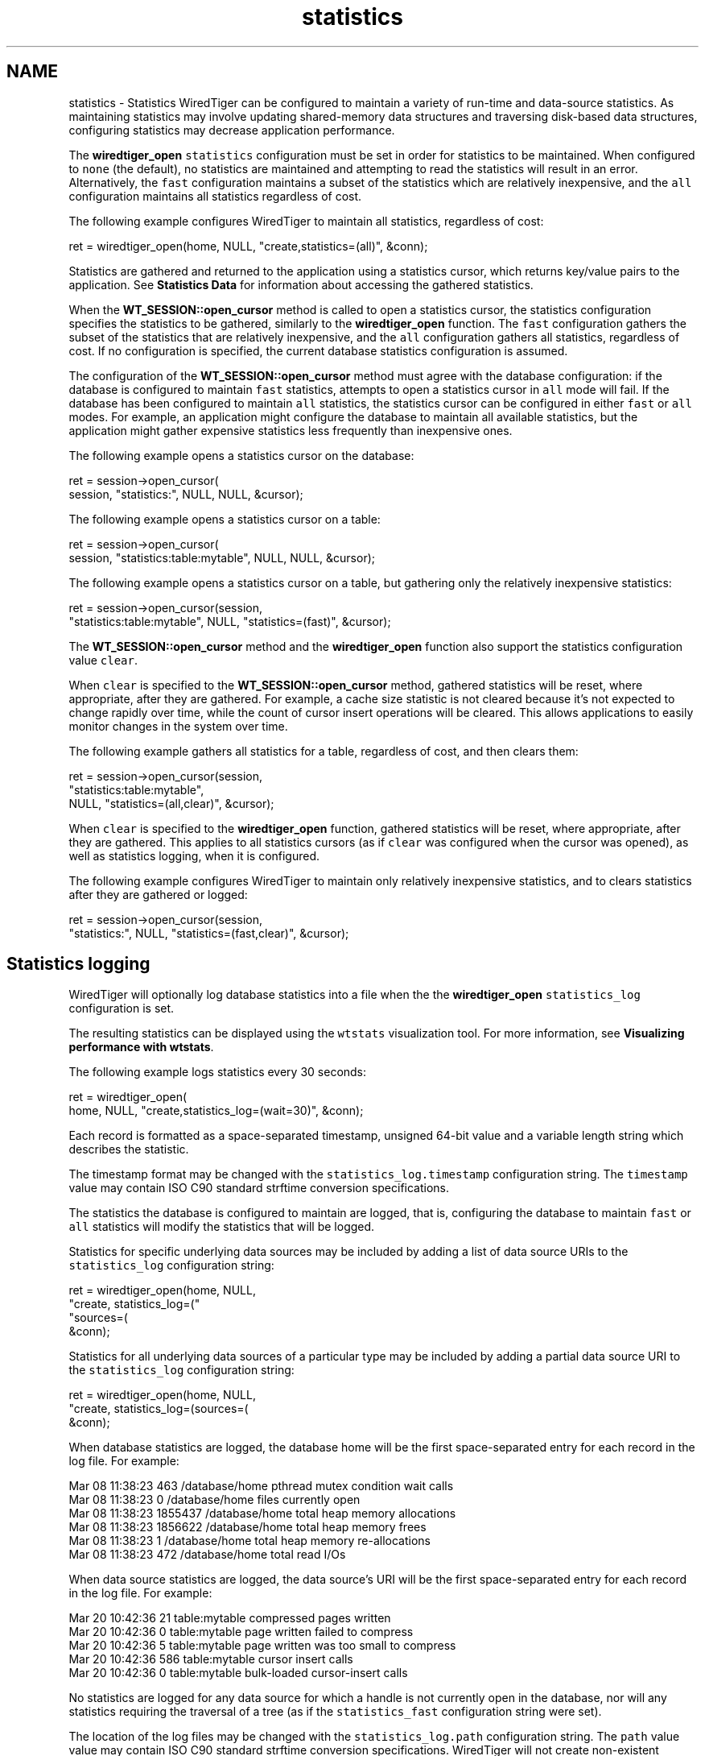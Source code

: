 .TH "statistics" 3 "Fri Dec 4 2015" "Version Version 2.7.0" "WiredTiger" \" -*- nroff -*-
.ad l
.nh
.SH NAME
statistics \- Statistics 
WiredTiger can be configured to maintain a variety of run-time and data-source statistics\&. As maintaining statistics may involve updating shared-memory data structures and traversing disk-based data structures, configuring statistics may decrease application performance\&.
.PP
The \fBwiredtiger_open\fP \fCstatistics\fP configuration must be set in order for statistics to be maintained\&. When configured to \fCnone\fP (the default), no statistics are maintained and attempting to read the statistics will result in an error\&. Alternatively, the \fCfast\fP configuration maintains a subset of the statistics which are relatively inexpensive, and the \fCall\fP configuration maintains all statistics regardless of cost\&.
.PP
The following example configures WiredTiger to maintain all statistics, regardless of cost:
.PP
.PP
.nf
        ret = wiredtiger_open(home, NULL, "create,statistics=(all)", &conn);
.fi
.PP
 Statistics are gathered and returned to the application using a statistics cursor, which returns key/value pairs to the application\&. See \fBStatistics Data\fP for information about accessing the gathered statistics\&.
.PP
When the \fBWT_SESSION::open_cursor\fP method is called to open a statistics cursor, the statistics configuration specifies the statistics to be gathered, similarly to the \fBwiredtiger_open\fP function\&. The \fCfast\fP configuration gathers the subset of the statistics that are relatively inexpensive, and the \fCall\fP configuration gathers all statistics, regardless of cost\&. If no configuration is specified, the current database statistics configuration is assumed\&.
.PP
The configuration of the \fBWT_SESSION::open_cursor\fP method must agree with the database configuration: if the database is configured to maintain \fCfast\fP statistics, attempts to open a statistics cursor in \fCall\fP mode will fail\&. If the database has been configured to maintain \fCall\fP statistics, the statistics cursor can be configured in either \fCfast\fP or \fCall\fP modes\&. For example, an application might configure the database to maintain all available statistics, but the application might gather expensive statistics less frequently than inexpensive ones\&.
.PP
The following example opens a statistics cursor on the database:
.PP
.PP
.nf
        ret = session->open_cursor(
            session, "statistics:", NULL, NULL, &cursor);
.fi
.PP
 The following example opens a statistics cursor on a table:
.PP
.PP
.nf
        ret = session->open_cursor(
            session, "statistics:table:mytable", NULL, NULL, &cursor);
.fi
.PP
 The following example opens a statistics cursor on a table, but gathering only the relatively inexpensive statistics:
.PP
.PP
.nf
        ret = session->open_cursor(session,
            "statistics:table:mytable", NULL, "statistics=(fast)", &cursor);
.fi
.PP
 The \fBWT_SESSION::open_cursor\fP method and the \fBwiredtiger_open\fP function also support the statistics configuration value \fCclear\fP\&.
.PP
When \fCclear\fP is specified to the \fBWT_SESSION::open_cursor\fP method, gathered statistics will be reset, where appropriate, after they are gathered\&. For example, a cache size statistic is not cleared because it's not expected to change rapidly over time, while the count of cursor insert operations will be cleared\&. This allows applications to easily monitor changes in the system over time\&.
.PP
The following example gathers all statistics for a table, regardless of cost, and then clears them:
.PP
.PP
.nf
        ret = session->open_cursor(session,
            "statistics:table:mytable",
            NULL, "statistics=(all,clear)", &cursor);
.fi
.PP
 When \fCclear\fP is specified to the \fBwiredtiger_open\fP function, gathered statistics will be reset, where appropriate, after they are gathered\&. This applies to all statistics cursors (as if \fCclear\fP was configured when the cursor was opened), as well as statistics logging, when it is configured\&.
.PP
The following example configures WiredTiger to maintain only relatively inexpensive statistics, and to clears statistics after they are gathered or logged:
.PP
.PP
.nf
        ret = session->open_cursor(session,
            "statistics:", NULL, "statistics=(fast,clear)", &cursor);
.fi
.PP
 
.SH "Statistics logging"
.PP
WiredTiger will optionally log database statistics into a file when the the \fBwiredtiger_open\fP \fCstatistics_log\fP configuration is set\&.
.PP
The resulting statistics can be displayed using the \fCwtstats\fP visualization tool\&. For more information, see \fBVisualizing performance with wtstats\fP\&.
.PP
The following example logs statistics every 30 seconds:
.PP
.PP
.nf
        ret = wiredtiger_open(
            home, NULL, "create,statistics_log=(wait=30)", &conn);
.fi
.PP
 Each record is formatted as a space-separated timestamp, unsigned 64-bit value and a variable length string which describes the statistic\&.
.PP
The timestamp format may be changed with the \fCstatistics_log\&.timestamp\fP configuration string\&. The \fCtimestamp\fP value may contain ISO C90 standard strftime conversion specifications\&.
.PP
The statistics the database is configured to maintain are logged, that is, configuring the database to maintain \fCfast\fP or \fCall\fP statistics will modify the statistics that will be logged\&.
.PP
Statistics for specific underlying data sources may be included by adding a list of data source URIs to the \fCstatistics_log\fP configuration string:
.PP
.PP
.nf
        ret = wiredtiger_open(home, NULL,
            "create, statistics_log=("
            "sources=(\"lsm:table1\",\"lsm:table2\"), wait=5)",
            &conn);
.fi
.PP
 Statistics for all underlying data sources of a particular type may be included by adding a partial data source URI to the \fCstatistics_log\fP configuration string:
.PP
.PP
.nf
        ret = wiredtiger_open(home, NULL,
            "create, statistics_log=(sources=(\"lsm:\"), wait=5)",
            &conn);
.fi
.PP
 When database statistics are logged, the database home will be the first space-separated entry for each record in the log file\&. For example:
.PP
.PP
.nf
Mar 08 11:38:23 463 /database/home pthread mutex condition wait calls
Mar 08 11:38:23 0 /database/home files currently open
Mar 08 11:38:23 1855437 /database/home total heap memory allocations
Mar 08 11:38:23 1856622 /database/home total heap memory frees
Mar 08 11:38:23 1 /database/home total heap memory re-allocations
Mar 08 11:38:23 472 /database/home total read I/Os
.fi
.PP
.PP
When data source statistics are logged, the data source's URI will be the first space-separated entry for each record in the log file\&. For example:
.PP
.PP
.nf
Mar 20 10:42:36 21 table:mytable compressed pages written
Mar 20 10:42:36 0 table:mytable page written failed to compress
Mar 20 10:42:36 5 table:mytable page written was too small to compress
Mar 20 10:42:36 586 table:mytable cursor insert calls
Mar 20 10:42:36 0 table:mytable bulk-loaded cursor-insert calls
.fi
.PP
.PP
No statistics are logged for any data source for which a handle is not currently open in the database, nor will any statistics requiring the traversal of a tree (as if the \fCstatistics_fast\fP configuration string were set)\&.
.PP
The location of the log files may be changed with the \fCstatistics_log\&.path\fP configuration string\&. The \fCpath\fP value value may contain ISO C90 standard strftime conversion specifications\&. WiredTiger will not create non-existent directories in the path, they must exist before \fBwiredtiger_open\fP is called\&.
.PP
The following example logs statistics into files named with the month, day and year:
.PP
.PP
.nf
        ret = wiredtiger_open(home, NULL,
            "create,"
            "statistics_log=(wait=120,path=/log/log\&.%m\&.%d\&.%y)", &conn);
.fi
.PP
 A Python script that parses the default logging output and uses the \fCgnuplot\fP, utility to generate Portable Network Graphics (PNG) format graphs is included in the WiredTiger distribution in the file \fCtools/statlog\&.py\fP\&.
.PP
To interactively examine statistics results, see \fBVisualizing performance with wtstats\fP\&. 
